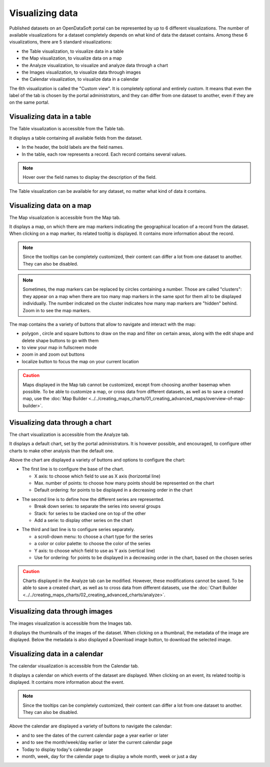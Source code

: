 Visualizing data
================

Published datasets on an OpenDataSoft portal can be represented by up to 6 different visualizations. The number of available visualizations for a dataset completely depends on what kind of data the dataset contains. Among these 6 visualizations, there are 5 standard visualizations:

- the Table visualization, to visualize data in a table
- the Map visualization, to visualize data on a map
- the Analyze visualization, to visualize and analyze data through a chart
- the Images visualization, to visualize data through images
- the Calendar visualization, to visualize data in a calendar

The 6th visualization is called the "Custom view". It is completely optional and entirely custom. It means that even the label of the tab is chosen by the portal administrators, and they can differ from one dataset to another, even if they are on the same portal.


Visualizing data in a table
---------------------------

The Table visualization is accessible from the Table tab.

.. image:: images/table_tab.png
   :alt: Table visualization

It displays a table containing all available fields from the dataset.

- In the header, the bold labels are the field names.
- In the table, each row represents a record. Each record contains several values.

.. admonition:: Note
   :class: note

   Hover over the field names to display the description of the field.

The Table visualization can be available for any dataset, no matter what kind of data it contains.

Visualizing data on a map
-------------------------

The Map visualization is accessible from the Map tab.

.. image:: images/map_tab.png
   :alt: Map visualization

It displays a map, on which there are map markers indicating the geographical location of a record from the dataset. When clicking on a map marker, its related tooltip is displayed. It contains more information about the record.

.. admonition:: Note
   :class: note

   Since the tooltips can be completely customized, their content can differ a lot from one dataset to another. They can also be disabled.

.. admonition:: Note
   :class: note

   Sometimes, the map markers can be replaced by circles containing a number. Those are called "clusters": they appear on a map when there are too many map markers in the same spot for them all to be displayed individually. The number indicated on the cluster indicates how many map markers are "hidden" behind. Zoom in to see the map markers.

The map contains the a variety of buttons that allow to navigate and interact with the map:

* polygon |icon-polygon|, circle |icon-circle| and square |icon-square| buttons to draw on the map and filter on certain areas, along with the edit shape |icon-edit| and delete shape |icon-trash-map| buttons to go with them
* |icon-fullscreen| to view your map in fullscreen mode
* zoom in |icon-zoom-in| and zoom out |icon-zoom-out| buttons
* localize |icon-localize| button to focus the map on your current location

.. admonition:: Caution
   :class: caution

   Maps displayed in the Map tab cannot be customized, except from choosing another basemap when possible. To be able to customize a map, or cross data from different datasets, as well as to save a created map, use the :doc:`Map Builder <../../creating_maps_charts/01_creating_advanced_maps/overview-of-map-builder>`.

Visualizing data through a chart
--------------------------------

The chart visualization is accessible from the Analyze tab.

.. image:: images/analyze_tab.png
   :alt: Chart visualization

It displays a default chart, set by the portal administrators. It is however possible, and encouraged, to configure other charts to make other analysis than the default one.

Above the chart are displayed a variety of buttons and options to configure the chart:

.. image:: images/chart1.png
   :alt: First line of chart configuration

- The first line is to configure the base of the chart.

  - X axis: to choose which field to use as X axis (horizontal line)
  - Max. number of points: to choose how many points should be represented on the chart
  - Default ordering: for points to be displayed in a decreasing order in the chart

.. image:: images/chart2.png
   :alt: Second line of chart configuration

- The second line is to define how the different series are represented.

  - Break down series: to separate the series into several groups
  - Stack: for series to be stacked one on top of the other
  - Add a serie: to display other series on the chart

.. image:: images/chart3.png
   :alt: Third line of chart configuration

- The third and last line is to configure series separately.

  - a scroll-down menu: to choose a chart type for the series
  - a color or color palette: to choose the color of the series
  - Y axis: to choose which field to use as Y axis (vertical line)
  - Use for ordering: for points to be displayed in a decreasing order in the chart, based on the chosen series

.. admonition:: Caution
   :class: caution

   Charts displayed in the Analyze tab can be modified. However, these modifications cannot be saved. To be able to save a created chart, as well as to cross data from different datasets, use the :doc:`Chart Builder <../../creating_maps_charts/02_creating_advanced_charts/analyze>`.

Visualizing data through images
-------------------------------

The images visualization is accessible from the Images tab.

.. image:: images/images_tab.png
   :alt: Images visualization

It displays the thumbnails of the images of the dataset. When clicking on a thumbnail, the metadata of the image are displayed. Below the metadata is also displayed a Download image button, to download the selected image.

Visualizing data in a calendar
------------------------------

The calendar visualization is accessible from the Calendar tab.

.. image:: images/calendar_tab.png
   :alt: Calendar visualization

It displays a calendar on which events of the dataset are displayed. When clicking on an event, its related tooltip is displayed. It contains more information about the event.

.. admonition:: Note
   :class: note

   Since the tooltips can be completely customized, their content can differ a lot from one dataset to another. They can also be disabled.

Above the calendar are displayed a variety of buttons to navigate the calendar:

- |icon-leftleft| and |icon-rightright| to see the dates of the current calendar page a year earlier or later
- |icon-left| and |icon-right| to see the month/week/day earlier or later the current calendar page
- Today to display today's calendar page
- month, week, day for the calendar page to display a whole month, week or just a day





.. |icon-polygon| image:: /creating_maps_charts/01_creating_advanced_maps/images/icon-polygon.png
    :width: 16px
    :height: 16px

.. |icon-circle| image:: /creating_maps_charts/01_creating_advanced_maps/images/icon-circle.png
    :width: 14px
    :height: 14px

.. |icon-square| image:: /creating_maps_charts/01_creating_advanced_maps/images/icon-square.png
    :width: 14px
    :height: 14px

.. |icon-edit| image:: /creating_maps_charts/01_creating_advanced_maps/images/icon-edit.png
    :width: 16px
    :height: 16px

.. |icon-trash-map| image:: /creating_maps_charts/01_creating_advanced_maps/images/icon-trash-map.png
    :width: 15px
    :height: 17px

.. |icon-fullscreen| image:: /creating_maps_charts/01_creating_advanced_maps/images/icon-fullscreen.png
    :width: 20px
    :height: 20px

.. |icon-zoom-in| image:: /creating_maps_charts/01_creating_advanced_maps/images/icon-zoom-in.png
    :width: 14px
    :height: 14px

.. |icon-zoom-out| image:: /creating_maps_charts/01_creating_advanced_maps/images/icon-zoom-out.png
    :width: 13px
    :height: 12px

.. |icon-localize| image:: /creating_maps_charts/01_creating_advanced_maps/images/icon-localize.png
    :width: 16px
    :height: 16px

.. |icon-left| image:: images/icon_left.png
    :width: 35px
    :height: 25px

.. |icon-leftleft| image:: images/icon_leftleft.png
    :width: 34px
    :height: 25px

.. |icon-right| image:: images/icon_right.png
    :width: 34px
    :height: 25px

.. |icon-rightright| image:: images/icon_rightright.png
    :width: 35px
    :height: 25px
